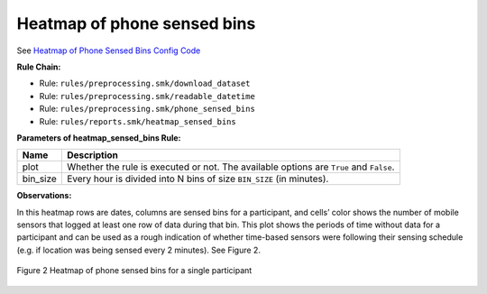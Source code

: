 .. _heatmap-of-phone-sensed-bins:

Heatmap of phone sensed bins
============================

See `Heatmap of Phone Sensed Bins Config Code`_

**Rule Chain:**

- Rule: ``rules/preprocessing.smk/download_dataset``
- Rule: ``rules/preprocessing.smk/readable_datetime``
- Rule: ``rules/preprocessing.smk/phone_sensed_bins``
- Rule: ``rules/reports.smk/heatmap_sensed_bins``

.. _figure2-parameters:

**Parameters of heatmap_sensed_bins Rule:**

=======================    =======================
Name                       Description
=======================    =======================
plot                       Whether the rule is executed or not. The available options are ``True`` and ``False``.
bin_size                   Every hour is divided into N bins of size ``BIN_SIZE`` (in minutes).
=======================    =======================

**Observations:**

In this heatmap rows are dates, columns are sensed bins for a participant, and cells’ color shows the number of mobile sensors that logged at least one row of data during that bin. This plot shows the periods of time without data for a participant and can be used as a rough indication of whether time-based sensors were following their sensing schedule (e.g. if location was being sensed every 2 minutes). See Figure 2.

.. figure:: figures/Figure2.png
    :scale: 90 %
    :align: center

    Figure 2 Heatmap of phone sensed bins for a single participant


.. _`Heatmap of Phone Sensed Bins Config Code`: https://github.com/carissalow/rapids/blob/master/config.yaml#L233
